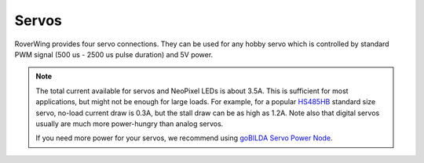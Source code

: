 ======
Servos
======
RoverWing provides four servo connections. They can be used for any hobby servo
which is controlled by standard PWM signal (500 us - 2500 us pulse duration) and
5V power.

.. note::
   The  total current available for servos and NeoPixel LEDs is about 3.5A.
   This is sufficient for most applications, but might not be enough for large
   loads.  For example, for a popular
   `HS485HB <https://hitecrcd.com/products/servos/sport-servos/analog-sport-servos/hs-485hb/product>`__
   standard size servo, no-load current draw is 0.3A, but the stall draw  can be
   as high as 1.2A. Note also that digital servos usually are much more
   power-hungry than analog servos.

   If you need more power for your servos, we recommend using
   `goBILDA Servo Power Node <https://www.gobilda.com/8-channel-servo-power-node/>`__. 
